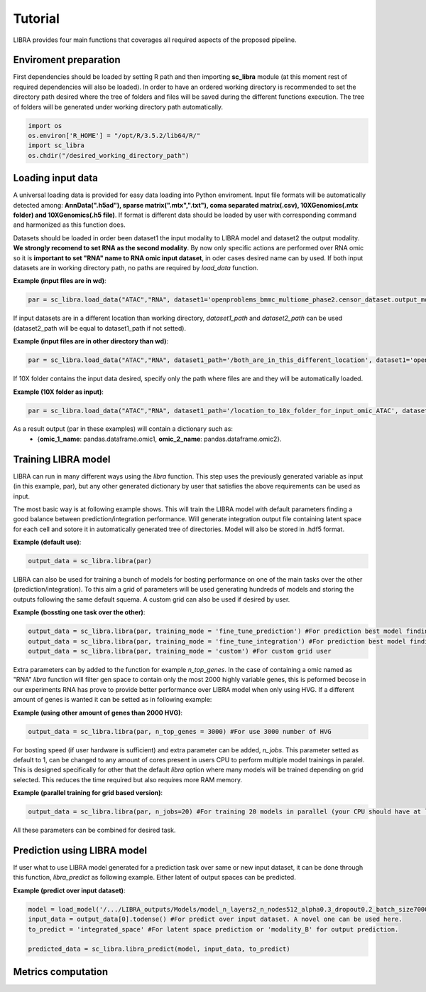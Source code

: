Tutorial
==========

LIBRA provides four main functions that coverages all required aspects of the proposed pipeline.


Enviroment preparation
------------

First dependencies should be loaded by setting R path and then importing **sc_libra** module (at this moment rest of required dependencies will also be loaded). In order to have an ordered working directory is recommended to set the directory path desired where the tree of folders and files will be saved during the different functions execution. The tree of folders will be generated under working directory path automatically.

.. code-block:: python

    import os
    os.environ['R_HOME'] = "/opt/R/3.5.2/lib64/R/"
    import sc_libra
    os.chdir("/desired_working_directory_path")


Loading input data 
------------------

A universal loading data is provided for easy data loading into Python enviroment. Input file formats will be automatically detected among: **AnnData(".h5ad"), sparse matrix(".mtx",".txt"), coma separated matrix(.csv), 10XGenomics(.mtx folder) and 10XGenomics(.h5 file)**. If format is different data should be loaded by user with corresponding command and harmonized as this function does. 

Datasets should be loaded in order been dataset1 the input modality to LIBRA model and dataset2 the output modality. **We strongly recomend to set RNA as the second modality**. By now only specific actions are performed over RNA omic so it is **important to set "RNA" name to RNA omic input dataset**, in oder cases desired name can by used. If both input datasets are in working directory path, no paths are required by *load_data* function.

**Example (input files are in wd)**:

.. code-block:: python

    par = sc_libra.load_data("ATAC","RNA", dataset1='openproblems_bmmc_multiome_phase2.censor_dataset.output_mod2.h5ad', dataset2='openproblems_bmmc_multiome_phase2.censor_dataset.output_mod1.h5ad')
    
If input datasets are in a different location than working directory, *dataset1_path* and *dataset2_path* can be used (dataset2_path will be equal to dataset1_path if not setted).

**Example (input files are in other directory than wd)**:

.. code-block:: python

    par = sc_libra.load_data("ATAC","RNA", dataset1_path='/both_are_in_this_different_location', dataset1='openproblems_bmmc_multiome_phase2.censor_dataset.output_mod2.h5ad', dataset2='openproblems_bmmc_multiome_phase2.censor_dataset.output_mod1.h5ad')

If 10X folder contains the input data desired, specify only the path where files are and they will be automatically loaded.

**Example (10X folder as input)**:

.. code-block:: python

    par = sc_libra.load_data("ATAC","RNA", dataset1_path='/location_to_10x_folder_for_input_omic_ATAC', dataset2_path='/location_to_10x_folder_for_output_omic_RNA')

As a result output (par in these examples) will contain a dictionary such as: 
   - {**omic_1_name**: pandas.dataframe.omic1, **omic_2_name**: pandas.dataframe.omic2}.


Training LIBRA model
--------------------

LIBRA can run in many different ways using the *libra* function. This step uses the previously generated variable as input (in this example, par), but any other generated dictionary by user that satisfies the above requirements can be used as input. 

The most basic way is at following example shows. This will train the LIBRA model with default parameters finding a good balance between prediction/integration performance. Will generate integration output file containing latent space for each cell and sotore it in automatically generated tree of directories. Model will also be stored in .hdf5 format.

**Example (default use)**:

.. code-block:: python

    output_data = sc_libra.libra(par)

LIBRA can also be used for training a bunch of models for bosting performance on one of the main tasks over the other (prediction/integration). To this aim a grid of parameters will be used generating hundreds of models and storing the outputs following the same default squema. A custom grid can also be used if desired by user.

**Example (bossting one task over the other)**:

.. code-block:: python

    output_data = sc_libra.libra(par, training_mode = 'fine_tune_prediction') #For prediction best model finding
    output_data = sc_libra.libra(par, training_mode = 'fine_tune_integration') #For prediction best model finding
    output_data = sc_libra.libra(par, training_mode = 'custom') #For custom grid user
 
Extra parameters can by added to the function for example *n_top_genes*. In the case of containing a omic named as "RNA" *libra* function will filter gen space to contain only the most 2000 highly variable genes, this is peformed becose in our experiments RNA has prove to provide better performance over LIBRA model when only using HVG. If a different amount of genes is wanted it can be setted as in following example:

**Example (using other amount of genes than 2000 HVG)**:

.. code-block:: python

    output_data = sc_libra.libra(par, n_top_genes = 3000) #For use 3000 number of HVG
    
For bosting speed (if user hardware is sufficient) and extra parameter can be added, *n_jobs*. This parameter setted as default to 1, can be changed to any amount of cores present in users CPU to perform multiple model trainings in paralel. This is designed specifically for other that the default *libra* option where many models will be trained depending on grid selected. This reduces the time required but also requires more RAM memory.

**Example (parallel training for grid based version)**:

.. code-block:: python

    output_data = sc_libra.libra(par, n_jobs=20) #For training 20 models in parallel (your CPU should have at least 20 cores, and enought RAM to handle them in memmory).

All these parameters can be combined for desired task.


Prediction using LIBRA model
----------------------------

If user what to use LIBRA model generated for a prediction task over same or new input dataset, it can be done through this function, *libra_predict* as following example. Either latent of output spaces can be predicted.

**Example (predict over input dataset)**:

.. code-block:: python
    
    model = load_model('/.../LIBRA_outputs/Models/model_n_layers2_n_nodes512_alpha0.3_dropout0.2_batch_size7000_mid_layer10.hdf5')
    input_data = output_data[0].todense() #For predict over input dataset. A novel one can be used here.
    to_predict = 'integrated_space' #For latent space prediction or 'modality_B' for output prediction.
    
    predicted_data = sc_libra.libra_predict(model, input_data, to_predict)

Metrics computation
-------------------







